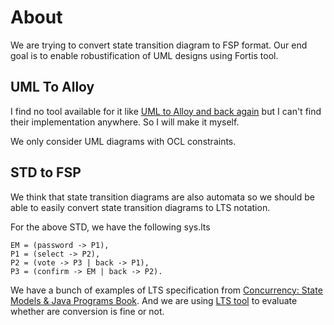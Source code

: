 * About
We are trying to convert state transition diagram to FSP format. Our end goal is to enable robustification of UML designs using Fortis tool.
** UML To Alloy
I find no tool available for it like [[https://link.springer.com/chapter/10.1007/978-3-642-12261-3_16][UML to Alloy and back again]] but I can't find their implementation anywhere. So I will make it myself.

[[file:misc/uml-to-alloy.png]]
We only consider UML diagrams with OCL constraints.

** STD to FSP
We think that state transition diagrams are also automata so we should be able to easily convert state transition diagrams to LTS notation.

[[file:misc/voting-std.png]]

For the above STD, we have the following sys.lts
#+begin_src LTS
EM = (password -> P1),
P1 = (select -> P2),
P2 = (vote -> P3 | back -> P1),
P3 = (confirm -> EM | back -> P2).
#+end_src


We have a bunch of examples of LTS specification from [[https://www.doc.ic.ac.uk/ltsa/samples/][Concurrency: State Models & Java Programs Book]]. And we are using [[https://github.com/yylonly/LTSA][LTS tool]] to evaluate whether are conversion is fine or not.
